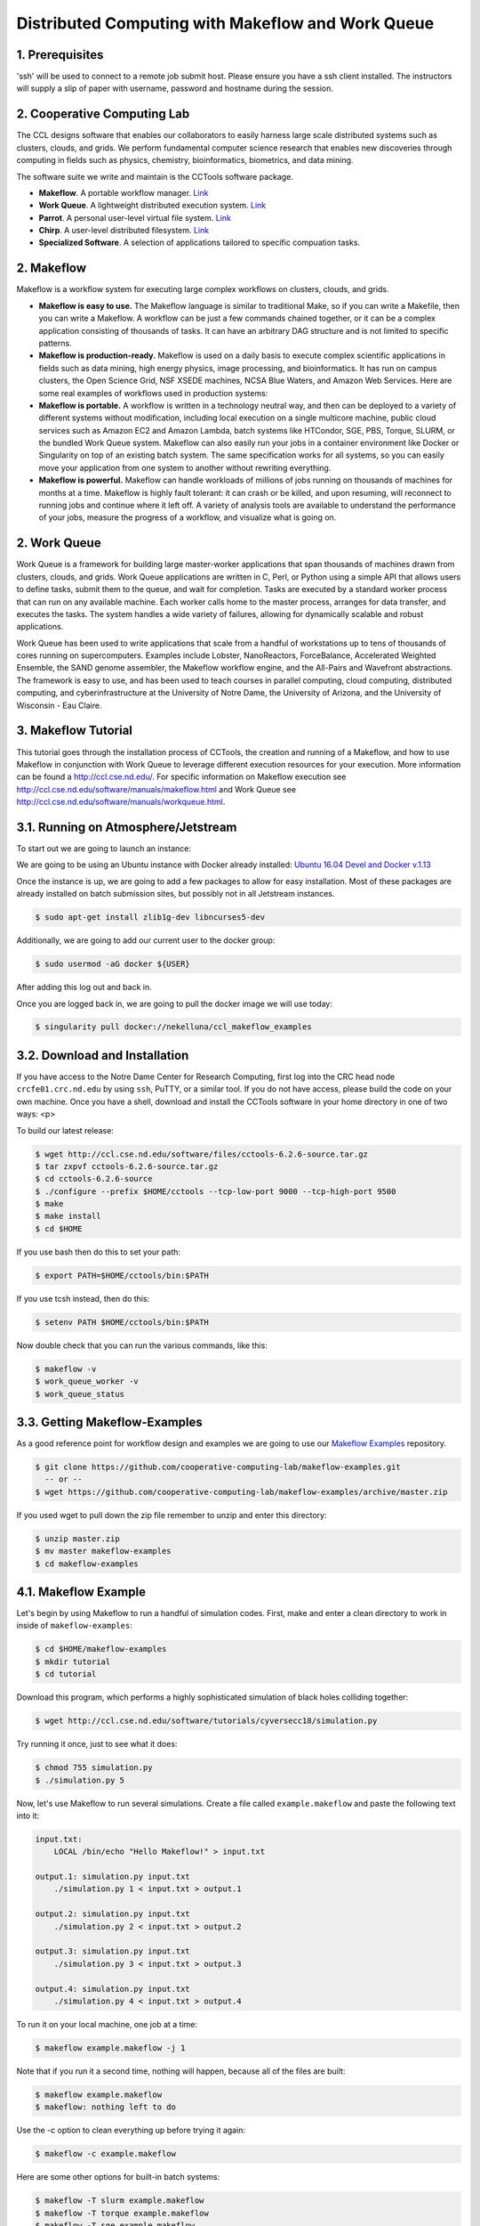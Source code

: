 **Distributed Computing with Makeflow and Work Queue**
-------------------------------------------------

1. Prerequisites
================

'ssh' will be used to connect to a remote job submit host. Please ensure you have a ssh client installed. The instructors will supply a slip of paper with username, password and hostname during the session.

2. Cooperative Computing Lab
============================

The CCL designs software that enables our collaborators to easily harness large scale distributed systems such as clusters, clouds, and grids. We perform fundamental computer science research that enables new discoveries through computing in fields such as physics, chemistry, bioinformatics, biometrics, and data mining.

The software suite we write and maintain is the CCTools software package.

- **Makeflow**. A portable workflow manager. `Link <http://ccl.cse.nd.edu/software/makeflow/>`_

- **Work Queue**. A lightweight distributed execution system. `Link <http://ccl.cse.nd.edu/software/workqueue/>`_

- **Parrot**. A personal user-level virtual file system. `Link <http://ccl.cse.nd.edu/software/parrot/>`_

- **Chirp**. A user-level distributed filesystem. `Link <http://ccl.cse.nd.edu/software/chirp/>`_

- **Specialized Software**. A selection of applications tailored to specific compuation tasks.

2. Makeflow
===========

Makeflow is a workflow system for executing large complex workflows on clusters, clouds, and grids.

- **Makeflow is easy to use.** The Makeflow language is similar to traditional Make, so if you can write a Makefile, then you can write a Makeflow. A workflow can be just a few commands chained together, or it can be a complex application consisting of thousands of tasks. It can have an arbitrary DAG structure and is not limited to specific patterns.

- **Makeflow is production-ready.** Makeflow is used on a daily basis to execute complex scientific applications in fields such as data mining, high energy physics, image processing, and bioinformatics. It has run on campus clusters, the Open Science Grid, NSF XSEDE machines, NCSA Blue Waters, and Amazon Web Services. Here are some real examples of workflows used in production systems:

- **Makeflow is portable.** A workflow is written in a technology neutral way, and then can be deployed to a variety of different systems without modification, including local execution on a single multicore machine, public cloud services such as Amazon EC2 and Amazon Lambda, batch systems like HTCondor, SGE, PBS, Torque, SLURM, or the bundled Work Queue system. Makeflow can also easily run your jobs in a container environment like Docker or Singularity on top of an existing batch system. The same specification works for all systems, so you can easily move your application from one system to another without rewriting everything.

- **Makeflow is powerful.** Makeflow can handle workloads of millions of jobs running on thousands of machines for months at a time. Makeflow is highly fault tolerant: it can crash or be killed, and upon resuming, will reconnect to running jobs and continue where it left off. A variety of analysis tools are available to understand the performance of your jobs, measure the progress of a workflow, and visualize what is going on.

2. Work Queue
=============

Work Queue is a framework for building large master-worker applications that span thousands of machines drawn from clusters, clouds, and grids. Work Queue applications are written in C, Perl, or Python using a simple API that allows users to define tasks, submit them to the queue, and wait for completion. Tasks are executed by a standard worker process that can run on any available machine. Each worker calls home to the master process, arranges for data transfer, and executes the tasks. The system handles a wide variety of failures, allowing for dynamically scalable and robust applications.

Work Queue has been used to write applications that scale from a handful of workstations up to tens of thousands of cores running on supercomputers. Examples include Lobster, NanoReactors, ForceBalance, Accelerated Weighted Ensemble, the SAND genome assembler, the Makeflow workflow engine, and the All-Pairs and Wavefront abstractions. The framework is easy to use, and has been used to teach courses in parallel computing, cloud computing, distributed computing, and cyberinfrastructure at the University of Notre Dame, the University of Arizona, and the University of Wisconsin - Eau Claire.

3. Makeflow Tutorial
====================

This tutorial goes through the installation process of CCTools, 
the creation and running of a Makeflow, and 
how to use Makeflow in conjunction with Work Queue to leverage different execution resources for your execution. 
More information can be found a `http://ccl.cse.nd.edu/ <http://ccl.cse.nd.edu/>`_. For specific information on 
Makeflow execution see `http://ccl.cse.nd.edu/software/manuals/makeflow.html <http://ccl.cse.nd.edu/software/manuals/makeflow.html>`_ and 
Work Queue see `http://ccl.cse.nd.edu/software/manuals/workqueue.html <http://ccl.cse.nd.edu/software/manuals/workqueue.html>`_.

3.1. Running on Atmosphere/Jetstream
====================================

To start out we are going to launch an instance:

We are going to be using an Ubuntu instance with Docker already installed:
`Ubuntu 16.04 Devel and Docker v.1.13 <https://use.jetstream-cloud.org/application/images/107>`_

Once the instance is up, we are going to add a few packages to allow for easy installation.
Most of these packages are already installed on batch submission sites, but possibly not in all
Jetstream instances.

.. code-block:: bash

    $ sudo apt-get install zlib1g-dev libncurses5-dev

Additionally, we are going to add our current user to the docker group:

.. code-block:: bash

    $ sudo usermod -aG docker ${USER}

After adding this log out and back in. 

Once you are logged back in, we are going to pull the docker image we will use today:

.. code-block:: bash

    $ singularity pull docker://nekelluna/ccl_makeflow_examples


3.2. Download and Installation
==============================

If you have access to the Notre Dame Center for Research Computing, first log into the CRC head node ``crcfe01.crc.nd.edu`` by using ``ssh``, PuTTY, or a similar tool. If you do not have access, please build the code on your own machine. Once you have a shell, download and install the CCTools software in your home directory in one of two ways:
<p>

To build our latest release:

.. code-block:: bash

    $ wget http://ccl.cse.nd.edu/software/files/cctools-6.2.6-source.tar.gz
    $ tar zxpvf cctools-6.2.6-source.tar.gz
    $ cd cctools-6.2.6-source
    $ ./configure --prefix $HOME/cctools --tcp-low-port 9000 --tcp-high-port 9500
    $ make
    $ make install
    $ cd $HOME


If you use bash then do this to set your path:

.. code-block:: bash

    $ export PATH=$HOME/cctools/bin:$PATH

If you use tcsh instead, then do this:

.. code-block:: bash

    $ setenv PATH $HOME/cctools/bin:$PATH

Now double check that you can run the various commands, like this:

.. code-block:: bash

    $ makeflow -v
    $ work_queue_worker -v
    $ work_queue_status

3.3. Getting Makeflow-Examples
==============================

As a good reference point for workflow design and examples we are going to use our
`Makeflow Examples`__ repository.

.. _Makeflow-Examples: https://github.com/cooperative-computing-lab/makeflow-examples

__ Makeflow-Examples_

.. code-block:: bash 

    $ git clone https://github.com/cooperative-computing-lab/makeflow-examples.git
      -- or --
    $ wget https://github.com/cooperative-computing-lab/makeflow-examples/archive/master.zip

If you used wget to pull down the zip file remember to unzip and enter this directory:

.. code-block:: bash

    $ unzip master.zip
    $ mv master makeflow-examples
    $ cd makeflow-examples

4.1. Makeflow Example
=====================

Let's begin by using Makeflow to run a handful of simulation codes.
First, make and enter a clean directory to work in inside of ``makeflow-examples``:

.. code-block:: bash

    $ cd $HOME/makeflow-examples
    $ mkdir tutorial
    $ cd tutorial

Download this program, which performs a highly sophisticated simulation of black holes colliding together:

.. code-block:: bash

    $ wget http://ccl.cse.nd.edu/software/tutorials/cyversecc18/simulation.py

Try running it once, just to see what it does:

.. code-block:: bash

    $ chmod 755 simulation.py
    $ ./simulation.py 5

Now, let's use Makeflow to run several simulations.
Create a file called ``example.makeflow`` and paste the following
text into it:

.. code-block:: text

    input.txt:
    	LOCAL /bin/echo "Hello Makeflow!" > input.txt

    output.1: simulation.py input.txt
    	./simulation.py 1 < input.txt > output.1

    output.2: simulation.py input.txt
    	./simulation.py 2 < input.txt > output.2

    output.3: simulation.py input.txt
    	./simulation.py 3 < input.txt > output.3

    output.4: simulation.py input.txt
    	./simulation.py 4 < input.txt > output.4

To run it on your local machine, one job at a time:

.. code-block:: bash

    $ makeflow example.makeflow -j 1

Note that if you run it a second time, nothing will happen, because all of the files are built:

.. code-block:: bash

    $ makeflow example.makeflow
    $ makeflow: nothing left to do

Use the -c option to clean everything up before trying it again:

.. code-block:: bash

    $ makeflow -c example.makeflow

Here are some other options for built-in batch systems:

.. code-block:: bash

    $ makeflow -T slurm example.makeflow
    $ makeflow -T torque example.makeflow
    $ makeflow -T sge example.makeflow

4.2. Running Makeflow with Work Queue
=====================================

You will notice that a workflow can run very slowly if you submit each job individually. To get around this limitation, we provide the Work Queue system. This allows Makeflow to function as a master process that quickly dispatches work to remote worker processes. 

.. code-block:: bash

    $ makeflow -c example.makeflow
    $ makeflow -T wq example.makeflow -p 0
    listening for workers on port XXXX.
    ...

Now open up another shell and run a single worker process:

.. code-block:: bash

    $ work_queue_worker crcfe01.crc.nd.edu XXXX

Go back to your first shell and observe that the makeflow has finished.
Of course, remembering port numbers all the time gets old fast,
so try the same thing again, but using a project name:

.. code-block:: bash

    $ makeflow -c example.makeflow
    $ makeflow -T wq example.makeflow **-N project-$USER**
    listening for workers on port XXXX
    ...

Now open up another shell and run your worker with a project name:
.. code-block:: bash

    $ work_queue_worker **-N project-$USER**

5. Using Containers with Makeflow
=================================

We have three different examples that we work with the above provided container.

- BLAST_

- BWA_

- `Text Analysis`__

__ shakespeare_


.. _BLAST:

5.1. BLAST in a Container
=========================

.. _BWA:

5.1. BWA in a Container
=======================


.. _shakespeare:

5.3. Text Analysis in a Container
=================================


